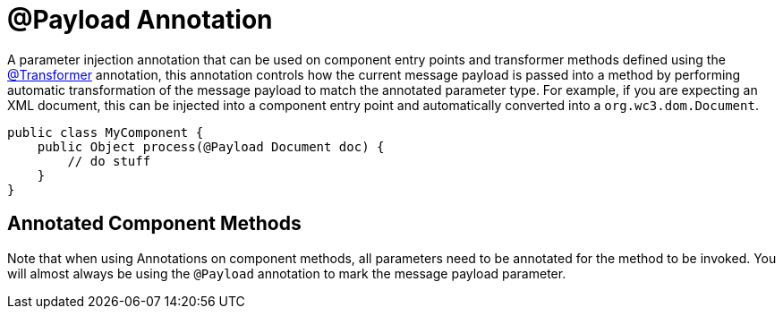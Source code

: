 = @Payload Annotation
:keywords: annotations, custom java code

A parameter injection annotation that can be used on component entry points and transformer methods defined using the link:/mule-user-guide/v/3.8-beta/transformer-annotation[@Transformer] annotation, this annotation controls how the current message payload is passed into a method by performing automatic transformation of the message payload to match the annotated parameter type. For example, if you are expecting an XML document, this can be injected into a component entry point and automatically converted into a `org.wc3.dom.Document`.

[source, java, linenums]
----
public class MyComponent {
    public Object process(@Payload Document doc) {
        // do stuff
    }
}
----

== Annotated Component Methods

Note that when using Annotations on component methods, all parameters need to be annotated for the method to be invoked. You will almost always be using the `@Payload` annotation to mark the message payload parameter.
